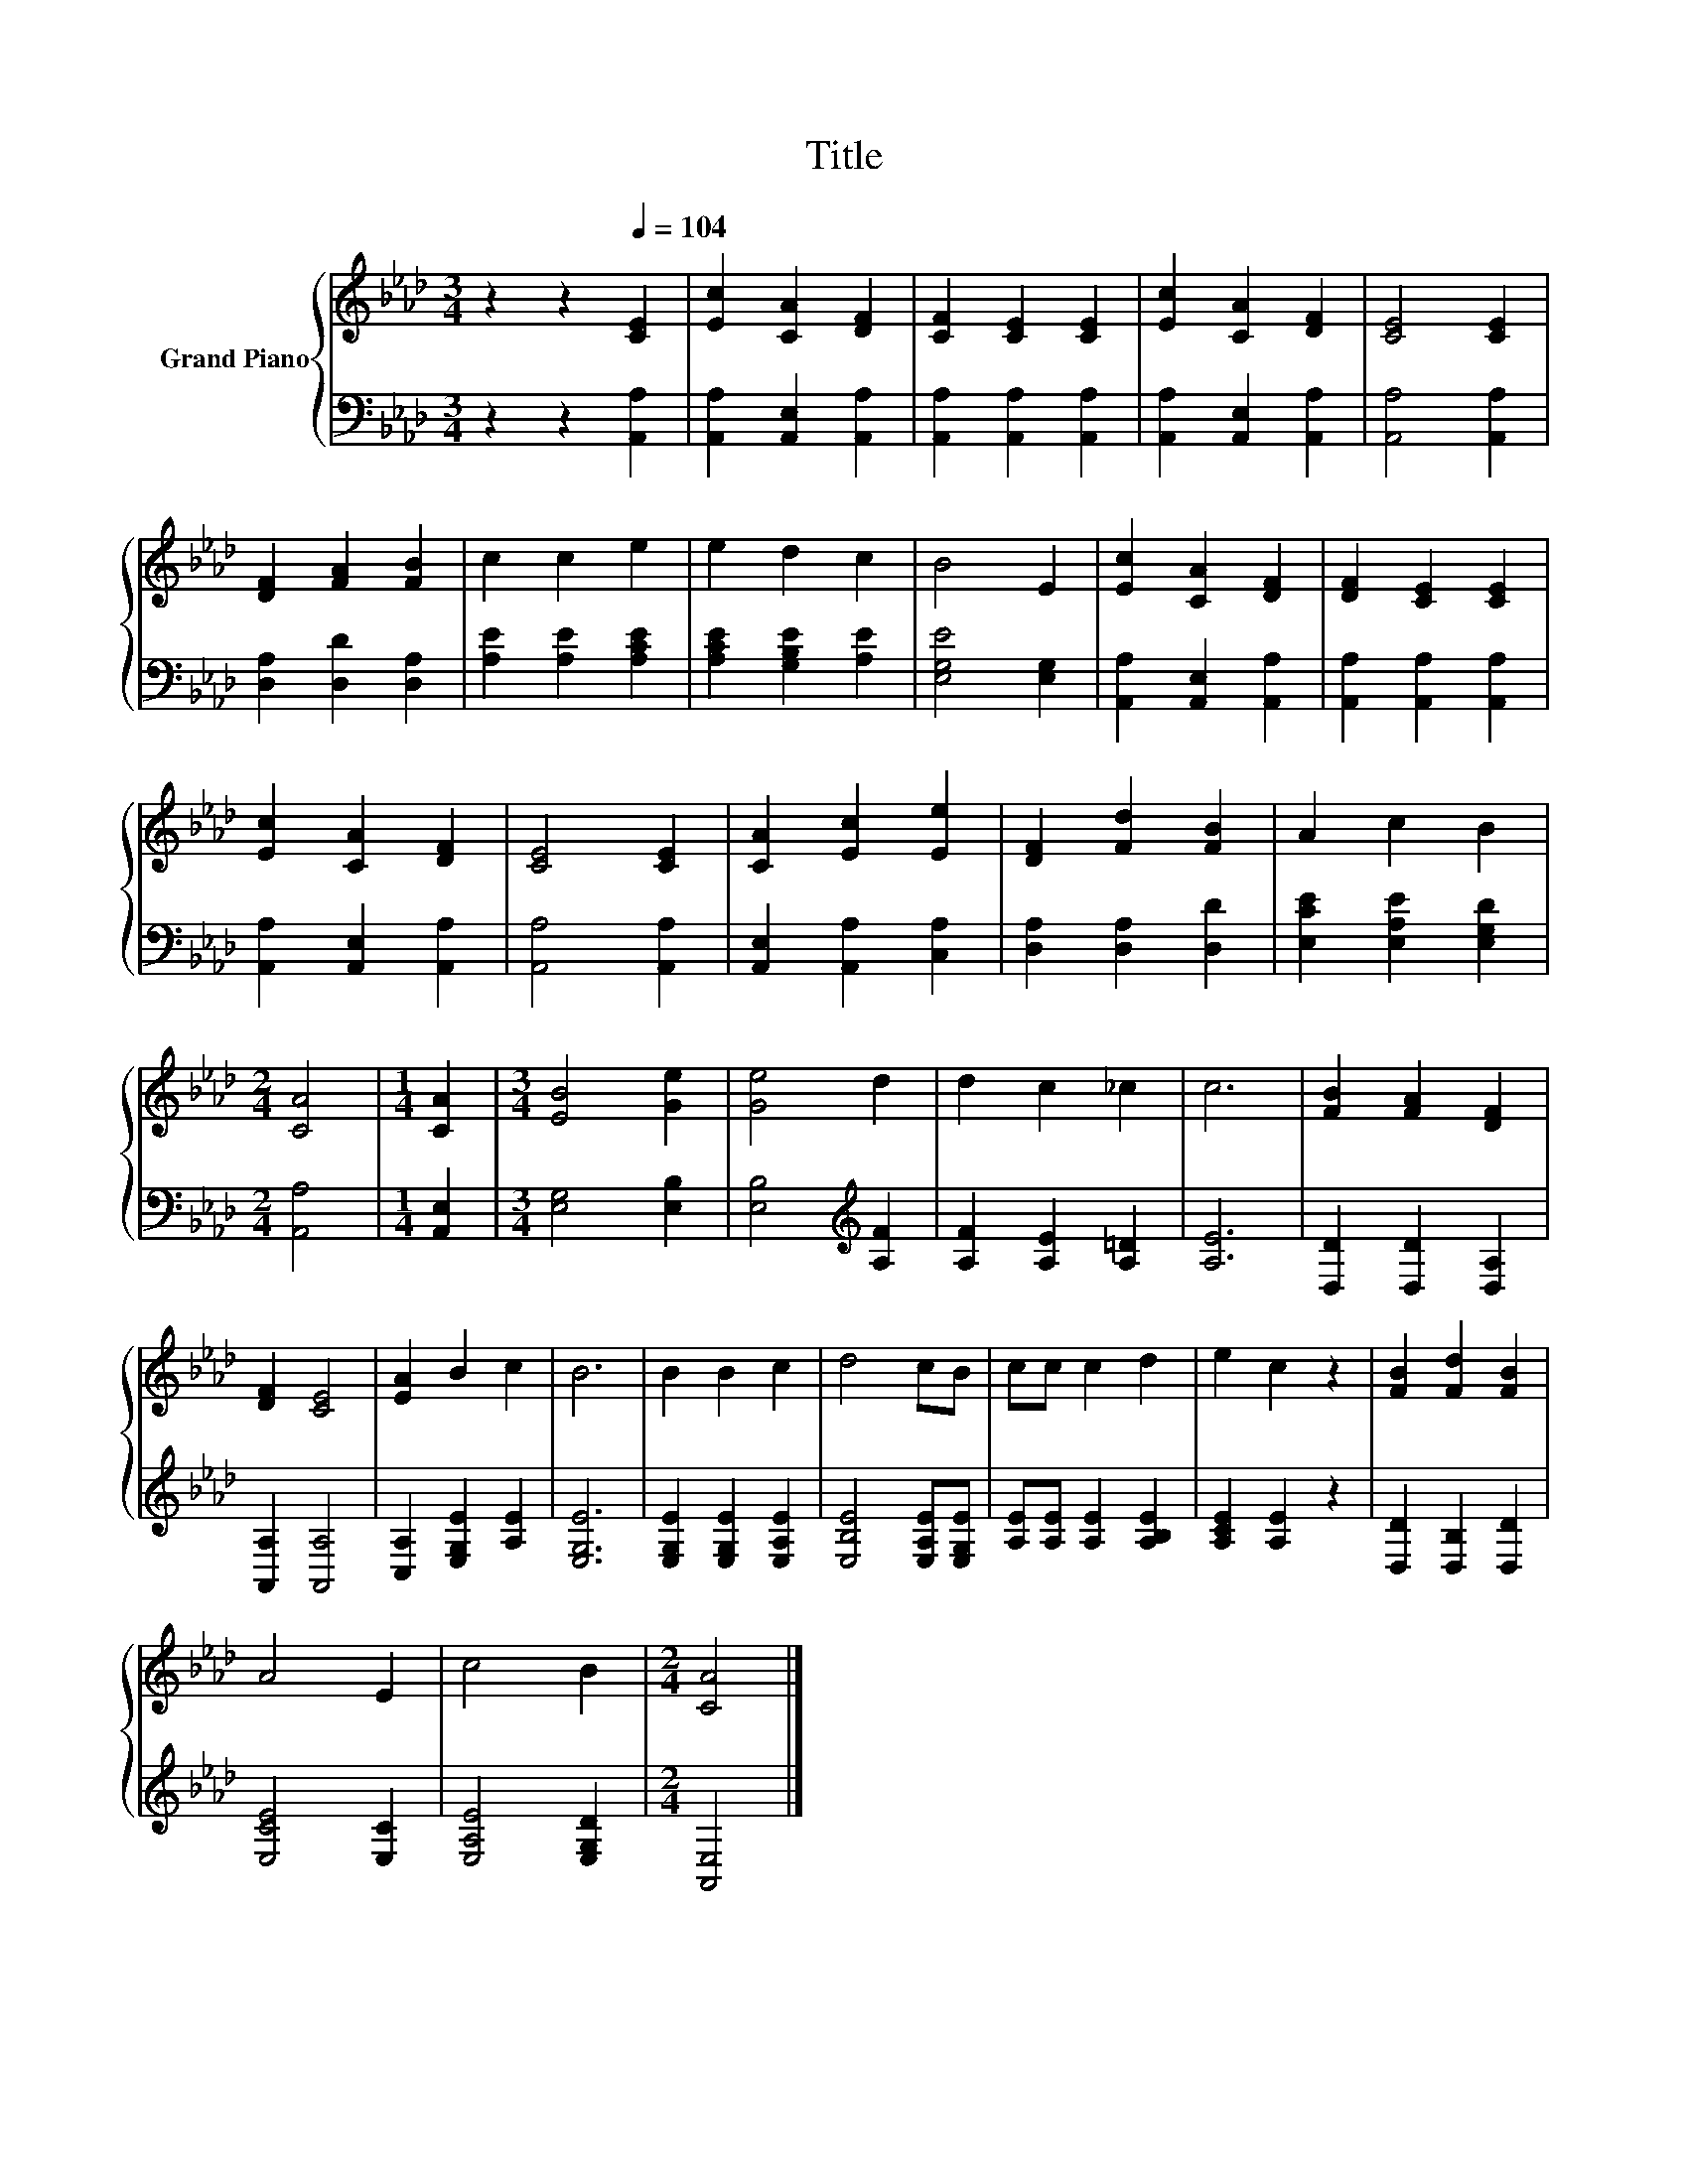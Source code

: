 X:1
T:Title
%%score { 1 | 2 }
L:1/8
M:3/4
K:Ab
V:1 treble nm="Grand Piano"
V:2 bass 
V:1
 z2 z2[Q:1/4=104] [CE]2 | [Ec]2 [CA]2 [DF]2 | [CF]2 [CE]2 [CE]2 | [Ec]2 [CA]2 [DF]2 | [CE]4 [CE]2 | %5
 [DF]2 [FA]2 [FB]2 | c2 c2 e2 | e2 d2 c2 | B4 E2 | [Ec]2 [CA]2 [DF]2 | [DF]2 [CE]2 [CE]2 | %11
 [Ec]2 [CA]2 [DF]2 | [CE]4 [CE]2 | [CA]2 [Ec]2 [Ee]2 | [DF]2 [Fd]2 [FB]2 | A2 c2 B2 | %16
[M:2/4] [CA]4 |[M:1/4] [CA]2 |[M:3/4] [EB]4 [Ge]2 | [Ge]4 d2 | d2 c2 _c2 | c6 | [FB]2 [FA]2 [DF]2 | %23
 [DF]2 [CE]4 | [EA]2 B2 c2 | B6 | B2 B2 c2 | d4 cB | cc c2 d2 | e2 c2 z2 | [FB]2 [Fd]2 [FB]2 | %31
 A4 E2 | c4 B2 |[M:2/4] [CA]4 |] %34
V:2
 z2 z2 [A,,A,]2 | [A,,A,]2 [A,,E,]2 [A,,A,]2 | [A,,A,]2 [A,,A,]2 [A,,A,]2 | %3
 [A,,A,]2 [A,,E,]2 [A,,A,]2 | [A,,A,]4 [A,,A,]2 | [D,A,]2 [D,D]2 [D,A,]2 | [A,E]2 [A,E]2 [A,CE]2 | %7
 [A,CE]2 [G,B,E]2 [A,E]2 | [E,G,E]4 [E,G,]2 | [A,,A,]2 [A,,E,]2 [A,,A,]2 | %10
 [A,,A,]2 [A,,A,]2 [A,,A,]2 | [A,,A,]2 [A,,E,]2 [A,,A,]2 | [A,,A,]4 [A,,A,]2 | %13
 [A,,E,]2 [A,,A,]2 [C,A,]2 | [D,A,]2 [D,A,]2 [D,D]2 | [E,CE]2 [E,A,E]2 [E,G,D]2 |[M:2/4] [A,,A,]4 | %17
[M:1/4] [A,,E,]2 |[M:3/4] [E,G,]4 [E,B,]2 | [E,B,]4[K:treble] [A,F]2 | [A,F]2 [A,E]2 [A,=D]2 | %21
 [A,E]6 | [D,D]2 [D,D]2 [D,A,]2 | [A,,A,]2 [A,,A,]4 | [C,A,]2 [E,G,E]2 [A,E]2 | [E,G,E]6 | %26
 [E,G,E]2 [E,G,E]2 [E,A,E]2 | [E,B,E]4 [E,A,E][E,G,E] | [A,E][A,E] [A,E]2 [A,B,E]2 | %29
 [A,CE]2 [A,E]2 z2 | [D,D]2 [D,B,]2 [D,D]2 | [E,CE]4 [E,C]2 | [E,A,E]4 [E,G,D]2 | %33
[M:2/4] [A,,E,]4 |] %34

